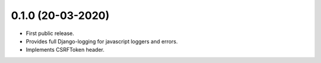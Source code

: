 0.1.0 (20-03-2020)
------------------

- First public release.
- Provides full Django-logging for javascript loggers and errors.
- Implements CSRFToken header.